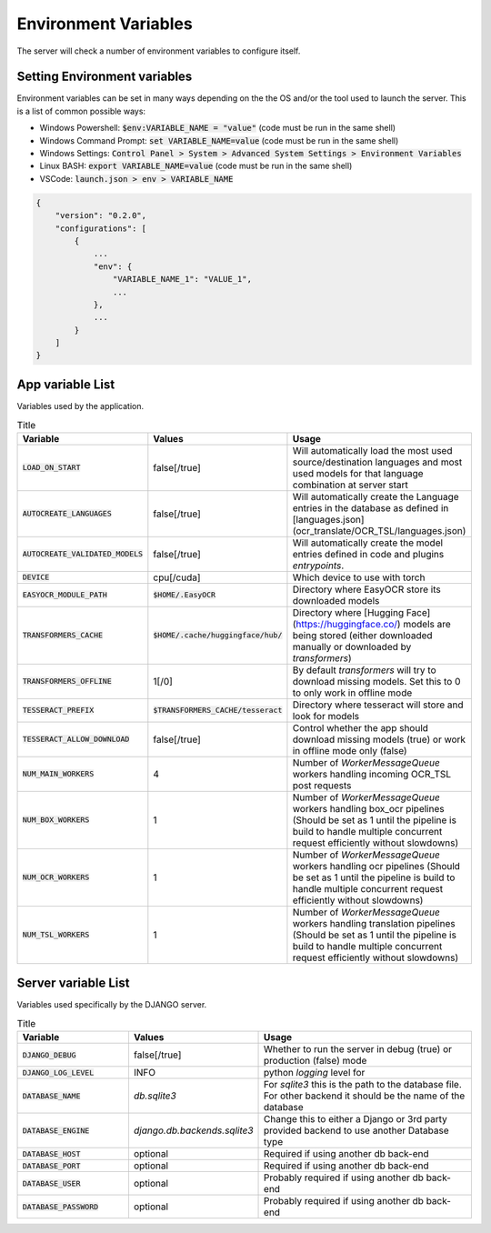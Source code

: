 Environment Variables
=====================

The server will check a number of environment variables to configure itself.

Setting Environment variables
-----------------------------

Environment variables can be set in many ways depending on the the OS and/or the tool used to launch the server.
This is a list of common possible ways:

- Windows Powershell: :code:`$env:VARIABLE_NAME = "value"` (code must be run in the same shell)
- Windows Command Prompt: :code:`set VARIABLE_NAME=value` (code must be run in the same shell)
- Windows Settings: :code:`Control Panel > System > Advanced System Settings > Environment Variables`
- Linux BASH: :code:`export VARIABLE_NAME=value` (code must be run in the same shell)
- VSCode: :code:`launch.json > env > VARIABLE_NAME`

.. code-block::

    {
        "version": "0.2.0",
        "configurations": [
            {
                ...
                "env": {
                    "VARIABLE_NAME_1": "VALUE_1",
                    ...
                },
                ...
            }
        ]
    }


App variable List
-----------------

Variables used by the application.

.. list-table:: Title
    :widths: 25 25 50
    :header-rows: 1

    * - Variable
      - Values
      - Usage
    * - :code:`LOAD_ON_START`
      - false[/true]
      - Will automatically load the most used source/destination languages and most used models for that language combination at server start
    * - :code:`AUTOCREATE_LANGUAGES`
      - false[/true]
      - Will automatically create the Language entries in the database as defined in [languages.json](ocr_translate/OCR_TSL/languages.json)
    * - :code:`AUTOCREATE_VALIDATED_MODELS`
      - false[/true]
      - Will automatically create the model entries defined in code and plugins `entrypoints`.
    * - :code:`DEVICE`
      - cpu[/cuda]
      - Which device to use with torch
    * - :code:`EASYOCR_MODULE_PATH`
      - :code:`$HOME/.EasyOCR`
      - Directory where EasyOCR store its downloaded models
    * - :code:`TRANSFORMERS_CACHE`
      - :code:`$HOME/.cache/huggingface/hub/`
      - Directory where [Hugging Face](https://huggingface.co/) models are being stored (either downloaded manually or downloaded by `transformers`)
    * - :code:`TRANSFORMERS_OFFLINE`
      - 1[/0]
      - By default `transformers` will try to download missing models. Set this to 0 to only work in offline mode
    * - :code:`TESSERACT_PREFIX`
      - :code:`$TRANSFORMERS_CACHE/tesseract`
      - Directory where tesseract will store and look for models
    * - :code:`TESSERACT_ALLOW_DOWNLOAD`
      - false[/true]
      - Control whether the app should download missing models (true) or work in offline mode only (false)
    * - :code:`NUM_MAIN_WORKERS`
      - 4
      - Number of `WorkerMessageQueue` workers handling incoming OCR_TSL post requests
    * - :code:`NUM_BOX_WORKERS`
      - 1
      - Number of `WorkerMessageQueue` workers handling box_ocr pipelines (Should be set as 1 until the pipeline is build to handle multiple concurrent request efficiently without slowdowns)
    * - :code:`NUM_OCR_WORKERS`
      - 1
      - Number of `WorkerMessageQueue` workers handling ocr pipelines (Should be set as 1 until the pipeline is build to handle multiple concurrent request efficiently without slowdowns)
    * - :code:`NUM_TSL_WORKERS`
      - 1
      - Number of `WorkerMessageQueue` workers handling translation pipelines (Should be set as 1 until the pipeline is build to handle multiple concurrent request efficiently without slowdowns)

Server variable List
--------------------

Variables used specifically by the DJANGO server.

.. list-table:: Title
    :widths: 25 25 50
    :header-rows: 1

    * - Variable
      - Values
      - Usage
    * - :code:`DJANGO_DEBUG`
      - false[/true]
      - Whether to run the server in debug (true) or production (false) mode
    * - :code:`DJANGO_LOG_LEVEL`
      - INFO
      - python `logging` level for
    * - :code:`DATABASE_NAME`
      - *db.sqlite3*
      - For `sqlite3` this is the path to the database file. For other backend it should be the name of the database
    * - :code:`DATABASE_ENGINE`
      - `django.db.backends.sqlite3`
      - Change this to either a Django or 3rd party provided backend to use another Database type
    * - :code:`DATABASE_HOST`
      - optional
      - Required if using another db back-end
    * - :code:`DATABASE_PORT`
      - optional
      - Required if using another db back-end
    * - :code:`DATABASE_USER`
      - optional
      - Probably required if using another db back-end
    * - :code:`DATABASE_PASSWORD`
      - optional
      - Probably required if using another db back-end
